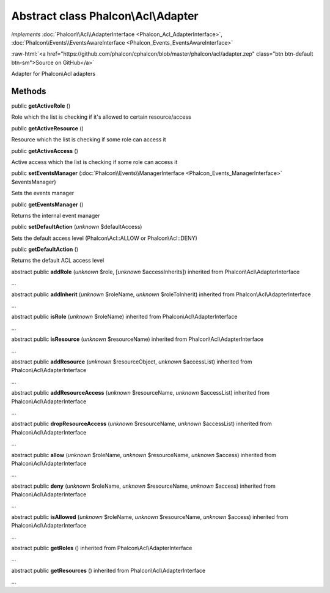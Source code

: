 Abstract class **Phalcon\\Acl\\Adapter**
========================================

*implements* :doc:`Phalcon\\Acl\\AdapterInterface <Phalcon_Acl_AdapterInterface>`, :doc:`Phalcon\\Events\\EventsAwareInterface <Phalcon_Events_EventsAwareInterface>`

.. role:: raw-html(raw)
   :format: html

:raw-html:`<a href="https://github.com/phalcon/cphalcon/blob/master/phalcon/acl/adapter.zep" class="btn btn-default btn-sm">Source on GitHub</a>`

Adapter for Phalcon\\Acl adapters


Methods
-------

public  **getActiveRole** ()

Role which the list is checking if it's allowed to certain resource/access



public  **getActiveResource** ()

Resource which the list is checking if some role can access it



public  **getActiveAccess** ()

Active access which the list is checking if some role can access it



public  **setEventsManager** (:doc:`Phalcon\\Events\\ManagerInterface <Phalcon_Events_ManagerInterface>` $eventsManager)

Sets the events manager



public  **getEventsManager** ()

Returns the internal event manager



public  **setDefaultAction** (*unknown* $defaultAccess)

Sets the default access level (Phalcon\\Acl::ALLOW or Phalcon\\Acl::DENY)



public  **getDefaultAction** ()

Returns the default ACL access level



abstract public  **addRole** (*unknown* $role, [*unknown* $accessInherits]) inherited from Phalcon\\Acl\\AdapterInterface

...


abstract public  **addInherit** (*unknown* $roleName, *unknown* $roleToInherit) inherited from Phalcon\\Acl\\AdapterInterface

...


abstract public  **isRole** (*unknown* $roleName) inherited from Phalcon\\Acl\\AdapterInterface

...


abstract public  **isResource** (*unknown* $resourceName) inherited from Phalcon\\Acl\\AdapterInterface

...


abstract public  **addResource** (*unknown* $resourceObject, *unknown* $accessList) inherited from Phalcon\\Acl\\AdapterInterface

...


abstract public  **addResourceAccess** (*unknown* $resourceName, *unknown* $accessList) inherited from Phalcon\\Acl\\AdapterInterface

...


abstract public  **dropResourceAccess** (*unknown* $resourceName, *unknown* $accessList) inherited from Phalcon\\Acl\\AdapterInterface

...


abstract public  **allow** (*unknown* $roleName, *unknown* $resourceName, *unknown* $access) inherited from Phalcon\\Acl\\AdapterInterface

...


abstract public  **deny** (*unknown* $roleName, *unknown* $resourceName, *unknown* $access) inherited from Phalcon\\Acl\\AdapterInterface

...


abstract public  **isAllowed** (*unknown* $roleName, *unknown* $resourceName, *unknown* $access) inherited from Phalcon\\Acl\\AdapterInterface

...


abstract public  **getRoles** () inherited from Phalcon\\Acl\\AdapterInterface

...


abstract public  **getResources** () inherited from Phalcon\\Acl\\AdapterInterface

...


